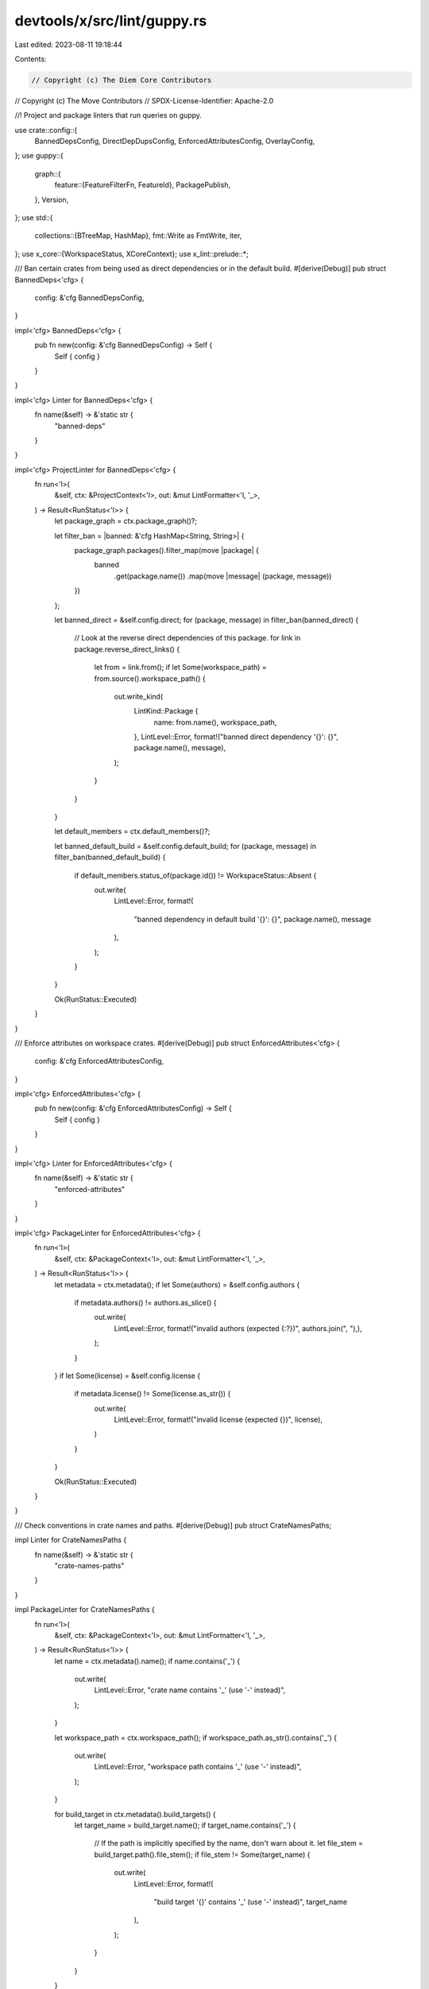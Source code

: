devtools/x/src/lint/guppy.rs
============================

Last edited: 2023-08-11 19:18:44

Contents:

.. code-block:: rs

    // Copyright (c) The Diem Core Contributors
// Copyright (c) The Move Contributors
// SPDX-License-Identifier: Apache-2.0

//! Project and package linters that run queries on guppy.

use crate::config::{
    BannedDepsConfig, DirectDepDupsConfig, EnforcedAttributesConfig, OverlayConfig,
};
use guppy::{
    graph::{
        feature::{FeatureFilterFn, FeatureId},
        PackagePublish,
    },
    Version,
};
use std::{
    collections::{BTreeMap, HashMap},
    fmt::Write as FmtWrite,
    iter,
};
use x_core::{WorkspaceStatus, XCoreContext};
use x_lint::prelude::*;

/// Ban certain crates from being used as direct dependencies or in the default build.
#[derive(Debug)]
pub struct BannedDeps<'cfg> {
    config: &'cfg BannedDepsConfig,
}

impl<'cfg> BannedDeps<'cfg> {
    pub fn new(config: &'cfg BannedDepsConfig) -> Self {
        Self { config }
    }
}

impl<'cfg> Linter for BannedDeps<'cfg> {
    fn name(&self) -> &'static str {
        "banned-deps"
    }
}

impl<'cfg> ProjectLinter for BannedDeps<'cfg> {
    fn run<'l>(
        &self,
        ctx: &ProjectContext<'l>,
        out: &mut LintFormatter<'l, '_>,
    ) -> Result<RunStatus<'l>> {
        let package_graph = ctx.package_graph()?;

        let filter_ban = |banned: &'cfg HashMap<String, String>| {
            package_graph.packages().filter_map(move |package| {
                banned
                    .get(package.name())
                    .map(move |message| (package, message))
            })
        };

        let banned_direct = &self.config.direct;
        for (package, message) in filter_ban(banned_direct) {
            // Look at the reverse direct dependencies of this package.
            for link in package.reverse_direct_links() {
                let from = link.from();
                if let Some(workspace_path) = from.source().workspace_path() {
                    out.write_kind(
                        LintKind::Package {
                            name: from.name(),
                            workspace_path,
                        },
                        LintLevel::Error,
                        format!("banned direct dependency '{}': {}", package.name(), message),
                    );
                }
            }
        }

        let default_members = ctx.default_members()?;

        let banned_default_build = &self.config.default_build;
        for (package, message) in filter_ban(banned_default_build) {
            if default_members.status_of(package.id()) != WorkspaceStatus::Absent {
                out.write(
                    LintLevel::Error,
                    format!(
                        "banned dependency in default build '{}': {}",
                        package.name(),
                        message
                    ),
                );
            }
        }

        Ok(RunStatus::Executed)
    }
}

/// Enforce attributes on workspace crates.
#[derive(Debug)]
pub struct EnforcedAttributes<'cfg> {
    config: &'cfg EnforcedAttributesConfig,
}

impl<'cfg> EnforcedAttributes<'cfg> {
    pub fn new(config: &'cfg EnforcedAttributesConfig) -> Self {
        Self { config }
    }
}

impl<'cfg> Linter for EnforcedAttributes<'cfg> {
    fn name(&self) -> &'static str {
        "enforced-attributes"
    }
}

impl<'cfg> PackageLinter for EnforcedAttributes<'cfg> {
    fn run<'l>(
        &self,
        ctx: &PackageContext<'l>,
        out: &mut LintFormatter<'l, '_>,
    ) -> Result<RunStatus<'l>> {
        let metadata = ctx.metadata();
        if let Some(authors) = &self.config.authors {
            if metadata.authors() != authors.as_slice() {
                out.write(
                    LintLevel::Error,
                    format!("invalid authors (expected {:?})", authors.join(", "),),
                );
            }
        }
        if let Some(license) = &self.config.license {
            if metadata.license() != Some(license.as_str()) {
                out.write(
                    LintLevel::Error,
                    format!("invalid license (expected {})", license),
                )
            }
        }

        Ok(RunStatus::Executed)
    }
}

/// Check conventions in crate names and paths.
#[derive(Debug)]
pub struct CrateNamesPaths;

impl Linter for CrateNamesPaths {
    fn name(&self) -> &'static str {
        "crate-names-paths"
    }
}

impl PackageLinter for CrateNamesPaths {
    fn run<'l>(
        &self,
        ctx: &PackageContext<'l>,
        out: &mut LintFormatter<'l, '_>,
    ) -> Result<RunStatus<'l>> {
        let name = ctx.metadata().name();
        if name.contains('_') {
            out.write(
                LintLevel::Error,
                "crate name contains '_' (use '-' instead)",
            );
        }

        let workspace_path = ctx.workspace_path();
        if workspace_path.as_str().contains('_') {
            out.write(
                LintLevel::Error,
                "workspace path contains '_' (use '-' instead)",
            );
        }

        for build_target in ctx.metadata().build_targets() {
            let target_name = build_target.name();
            if target_name.contains('_') {
                // If the path is implicitly specified by the name, don't warn about it.
                let file_stem = build_target.path().file_stem();
                if file_stem != Some(target_name) {
                    out.write(
                        LintLevel::Error,
                        format!(
                            "build target '{}' contains '_' (use '-' instead)",
                            target_name
                        ),
                    );
                }
            }
        }

        Ok(RunStatus::Executed)
    }
}

/// Ensure that any workspace packages with build dependencies also have a build script.
#[derive(Debug)]
pub struct IrrelevantBuildDeps;

impl Linter for IrrelevantBuildDeps {
    fn name(&self) -> &'static str {
        "irrelevant-build-deps"
    }
}

impl PackageLinter for IrrelevantBuildDeps {
    fn run<'l>(
        &self,
        ctx: &PackageContext<'l>,
        out: &mut LintFormatter<'l, '_>,
    ) -> Result<RunStatus<'l>> {
        let metadata = ctx.metadata();

        let has_build_dep = metadata
            .direct_links()
            .any(|link| link.build().is_present());

        if !metadata.has_build_script() && has_build_dep {
            out.write(LintLevel::Error, "build dependencies but no build script");
        }

        Ok(RunStatus::Executed)
    }
}

/// Ensure that packages within the workspace only depend on one version of a third-party crate.
#[derive(Debug)]
pub struct DirectDepDups<'cfg> {
    config: &'cfg DirectDepDupsConfig,
}

impl<'cfg> DirectDepDups<'cfg> {
    pub fn new(config: &'cfg DirectDepDupsConfig) -> crate::Result<Self> {
        Ok(Self { config })
    }
}

impl<'cfg> Linter for DirectDepDups<'cfg> {
    fn name(&self) -> &'static str {
        "direct-dep-dups"
    }
}

impl<'cfg> ProjectLinter for DirectDepDups<'cfg> {
    fn run<'l>(
        &self,
        ctx: &ProjectContext<'l>,
        out: &mut LintFormatter<'l, '_>,
    ) -> Result<RunStatus<'l>> {
        let package_graph = ctx.package_graph()?;

        // This is a map of direct deps by name -> version -> packages that depend on it.
        let mut direct_deps: BTreeMap<&str, BTreeMap<&Version, Vec<&str>>> = BTreeMap::new();
        package_graph.query_workspace().resolve_with_fn(|_, link| {
            // Collect direct dependencies of workspace packages.
            let (from, to) = link.endpoints();
            if from.in_workspace() && !to.in_workspace() {
                direct_deps
                    .entry(to.name())
                    .or_default()
                    .entry(to.version())
                    .or_default()
                    .push(from.name());
            }
            // query_workspace + preventing further traversals will mean that only direct
            // dependencies are considered.
            false
        });
        for (direct_dep, versions) in direct_deps
            .iter()
            .filter(|(d, _)| !self.config.allow.contains(&d.to_string()))
        {
            if versions.len() > 1 {
                let mut msg = format!("duplicate direct dependency '{}':\n", direct_dep);
                for (version, packages) in versions {
                    writeln!(&mut msg, "  * {} ({})", version, &packages.join(", ")).unwrap();
                }
                out.write(LintLevel::Error, msg);
            }
        }

        Ok(RunStatus::Executed)
    }
}

/// Assertions for "overlay" features.
///
/// An "overlay" feature is a feature name used throughout the codebase, whose purpose it is to
/// augment each package with extra code (e.g. proptest generators). Overlay features shouldn't be
/// enabled by anything except overlay features on workspace members, but may be enabled by default
/// by test-only or other non-default workspace members.
#[derive(Debug)]
pub struct OverlayFeatures<'cfg> {
    config: &'cfg OverlayConfig,
}

impl<'cfg> OverlayFeatures<'cfg> {
    pub fn new(config: &'cfg OverlayConfig) -> Self {
        Self { config }
    }

    fn is_overlay(&self, feature: String) -> bool {
        if feature == *"[base]" {
            // The base feature isn't banned.
            false
        } else {
            self.config.features.iter().any(|f| *f == feature)
        }
    }
}

impl<'cfg> Linter for OverlayFeatures<'cfg> {
    fn name(&self) -> &'static str {
        "overlay-features"
    }
}

impl<'cfg> PackageLinter for OverlayFeatures<'cfg> {
    fn run<'l>(
        &self,
        ctx: &PackageContext<'l>,
        out: &mut LintFormatter<'l, '_>,
    ) -> Result<RunStatus<'l>> {
        let package = ctx.metadata();
        if !ctx.is_default_member() {
            return Ok(RunStatus::Skipped(SkipReason::UnsupportedPackage(
                package.id(),
            )));
        }

        let feature = |fid: FeatureId| format!("{}", fid.label());

        let filter = FeatureFilterFn::new(|_, feature_id| {
            // Accept all features except for overlay ones.
            !self.is_overlay(feature(feature_id))
        });

        let package_graph = ctx.package_graph();

        let feature_query = package_graph
            .query_forward(iter::once(package.id()))
            .expect("valid package ID")
            .to_feature_query(filter);

        let mut overlays: Vec<(String, &str, String)> = vec![];

        feature_query.resolve_with_fn(|_, link| {
            // We now use the v2 resolver, so dev-only links can be skipped.
            if !link.dev_only() {
                let (from, to) = link.endpoints();
                let to_package = to.package();
                if to_package.in_workspace() && self.is_overlay(feature(to.feature_id())) {
                    overlays.push((
                        feature(from.feature_id()),
                        to_package.name(),
                        feature(to.feature_id()),
                    ));
                }
            }

            // Don't need to traverse past direct dependencies.
            false
        });

        if !overlays.is_empty() {
            let mut msg = "overlay features enabled by default:\n".to_string();
            for (from_feature, to_package, to_feature) in overlays {
                writeln!(
                    &mut msg,
                    "  * {} -> {}/{}",
                    from_feature, to_package, to_feature
                )
                .unwrap();
            }
            msg.push_str("Use a line in the [features] section instead.\n");
            out.write(LintLevel::Error, msg);
        }

        Ok(RunStatus::Executed)
    }
}

/// Ensure that all published packages only depend on other, published packages
#[derive(Debug)]
pub struct PublishedPackagesDontDependOnUnpublishedPackages {}

impl PublishedPackagesDontDependOnUnpublishedPackages {
    pub fn new(_core: &XCoreContext) -> Self {
        Self {}
    }
}

impl Linter for PublishedPackagesDontDependOnUnpublishedPackages {
    fn name(&self) -> &'static str {
        "published-packages-dont-depend-on-unpublished-packages"
    }
}

impl PackageLinter for PublishedPackagesDontDependOnUnpublishedPackages {
    fn run<'l>(
        &self,
        ctx: &PackageContext<'l>,
        out: &mut LintFormatter<'l, '_>,
    ) -> Result<RunStatus<'l>> {
        let metadata = ctx.metadata();

        // Skip all packages which aren't publishable
        if metadata.publish().is_never() {
            return Ok(RunStatus::Executed);
        }

        for direct_dep in metadata.direct_links() {
            // If the direct dependency isn't publishable
            if direct_dep.to().publish().is_never() {
                out.write(
                    LintLevel::Error,
                    format!(
                        "published package can't depend on unpublished package '{}'",
                        direct_dep.dep_name()
                    ),
                );
            }
        }

        Ok(RunStatus::Executed)
    }
}

/// Only allow crates to be published to crates.io
#[derive(Debug)]
pub struct OnlyPublishToCratesIo;

impl Linter for OnlyPublishToCratesIo {
    fn name(&self) -> &'static str {
        "only-publish-to-crates-io"
    }
}

impl PackageLinter for OnlyPublishToCratesIo {
    fn run<'l>(
        &self,
        ctx: &PackageContext<'l>,
        out: &mut LintFormatter<'l, '_>,
    ) -> Result<RunStatus<'l>> {
        let metadata = ctx.metadata();

        let is_ok = match metadata.publish() {
            PackagePublish::Unrestricted => false,
            PackagePublish::Registries([registry]) => registry == PackagePublish::CRATES_IO,
            // Unpublished package.
            PackagePublish::Registries(&[]) => true,
            // Multiple registries or something else.
            _ => false,
        };

        if !is_ok {
            out.write(
                LintLevel::Error,
                "published package should only be publishable to crates.io. \
                    If you intend to publish this package, ensure the 'publish' \
                    field in the package's Cargo.toml is 'publish = [\"crates-io\"]. \
                    Otherwise set the 'publish' field to 'publish = false'.",
            );
        }

        Ok(RunStatus::Executed)
    }
}

/// Crates in the `/crates` directory have a flatten structure and their directory name is the same
/// as the crate name
#[derive(Debug)]
pub struct CratesInCratesDirectory;

impl Linter for CratesInCratesDirectory {
    fn name(&self) -> &'static str {
        "only-publish-to-crates-io"
    }
}

impl PackageLinter for CratesInCratesDirectory {
    fn run<'l>(
        &self,
        ctx: &PackageContext<'l>,
        out: &mut LintFormatter<'l, '_>,
    ) -> Result<RunStatus<'l>> {
        let mut path_components = ctx.workspace_path().components();
        match path_components.next().map(|p| p.as_str()) {
            Some("crates") => {}
            _ => return Ok(RunStatus::Executed),
        }

        match path_components.next().map(|p| p.as_str()) {
            Some(directory) if directory == ctx.metadata().name() => {}
            _ => {
                out.write(
                    LintLevel::Error,
                    "crates in the `crates/` directory must be in a directory with the same name as the crate",
                );
            }
        }

        if path_components.next().is_some() {
            out.write(
                    LintLevel::Error,
                    "crates in the `crates/` directory must be in a flat directory structure, no nesting",
                );
        }

        Ok(RunStatus::Executed)
    }
}


